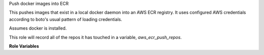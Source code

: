 Push docker images into ECR

This pushes images that exist in a local docker daemon into an AWS ECR
registry. It uses configured AWS credentials according to boto's usual pattern
of loading credentials.

Assumes docker is installed.

This role will record all of the repos it has touched in a variable,
`aws_ecr_push_repos`.

**Role Variables**

.. zuul:rolevar:: aws_ecr_push_region

   The AWS region in which the registry resides.

.. zuul:rolevar:: aws_ecr_push_image

   Either a single string or list of strings representing the names of the
   local images to push in to ECR.

.. zuul:rolevar:: aws_ecr_push_tag
   :default: latest

   This is the tag to give any uploaded images.

.. zuul:rolevar:: aws_ecr_push_user
   :default: build

   User account name to use for communicating with docker.
